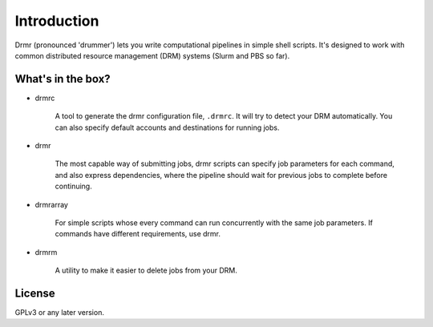 ============
Introduction
============


Drmr (pronounced 'drummer') lets you write computational pipelines in
simple shell scripts. It's designed to work with common distributed
resource management (DRM) systems (Slurm and PBS so far).

What's in the box?
------------------

* drmrc

    A tool to generate the drmr configuration file, ``.drmrc``. It
    will try to detect your DRM automatically. You can also specify
    default accounts and destinations for running jobs.

* drmr

    The most capable way of submitting jobs, drmr scripts can specify
    job parameters for each command, and also express dependencies,
    where the pipeline should wait for previous jobs to complete
    before continuing.

* drmrarray

    For simple scripts whose every command can run concurrently with
    the same job parameters. If commands have different requirements,
    use drmr.

* drmrm

    A utility to make it easier to delete jobs from your DRM.


License
-------

GPLv3 or any later version.
